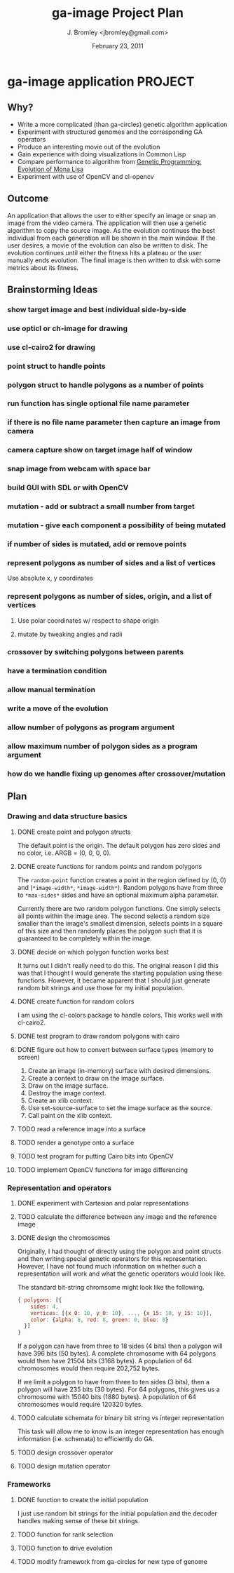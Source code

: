 #+TITLE: ga-image Project Plan
#+AUTHOR: J. Bromley <jbromley@gmail.com>
#+DATE: February 23, 2011

* ga-image application						    :PROJECT:
** Why?
 - Write a more complicated (than ga-circles) genetic algorithm application
 - Experiment with structured genomes and the corresponding GA operators
 - Produce an interesting movie out of the evolution
 - Gain experience with doing visualizations in Common Lisp
 - Compare performance to algorithm from [[http://rogeralsing.com/2008/12/07/genetic-programming-evolution-of-mona-lisa/][Genetic Programming:
   Evolution of Mona Lisa]]
 - Experiment with use of OpenCV and cl-opencv

** Outcome
An application that allows the user to either specify an image or snap
an image from the video camera. The application will then use a
genetic algorithm to copy the source image. As the evolution continues
the best individual from each generation will be shown in the main
window. If the user desires, a movie of the evolution can also be
written to disk. The evolution continues until either the fitness hits
a plateau or the user manually ends evolution. The final image is then
written to disk with some metrics about its fitness.

** Brainstorming Ideas
*** show target image and best individual side-by-side
*** use opticl or ch-image for drawing
*** use cl-cairo2 for drawing
*** point struct to handle points
*** polygon struct to handle polygons as a number of points
*** run function has single optional file name parameter
*** if there is no file name parameter then capture an image from camera
*** camera capture show on target image half of window
*** snap image from webcam with space bar
*** build GUI with SDL or with OpenCV
*** mutation - add or subtract a small number from target
*** mutation - give each component a possibility of being mutated
*** if number of sides is mutated, add or remove points
*** represent polygons as number of sides and a list of vertices
Use absolute x, y coordinates
*** represent polygons as number of sides, origin, and a list of vertices
**** Use polar coordinates w/ respect to shape origin
**** mutate by tweaking angles and radii
*** crossover by switching polygons between parents
*** have a termination condition
*** allow manual termination
*** write a move of the evolution
*** allow number of polygons as program argument
*** allow maximum number of polygon sides as a program argument
*** how do we handle fixing up genomes after crossover/mutation

** Plan
*** Drawing and data structure basics
**** DONE create point and polygon structs
The default point is the origin. The default polygon has zero sides
and no color, i.e. ARGB = (0, 0, 0, 0).
**** DONE create functions for random points and random polygons
The =random-point= function creates a point in the region defined by
(0, 0) and (=*image-width*=, =*image-width*=). Random polygons have
from three to =*max-sides*= sides and have an optional maximum alpha
parameter. 

Currently there are two random polygon functions. One simply selects
all points within the image area. The second selects a random size
smaller than the image's smallest dimension, selects points in a
square of this size and then randomly places the polygon such that it
is guaranteed to be completely within the image.
**** DONE decide on which polygon function works best
It turns out I didn't really need to do this. The original reason I
did this was that I thought I would generate the starting population
using these functions. However, it became apparent that I should just
generate random bit strings and use those for my initial population.
**** DONE create function for random colors
I am using the cl-colors package to handle colors. This works well
with cl-cairo2.
**** DONE test program to draw random polygons with cairo
**** DONE figure out how to convert between surface types (memory to screen)
 1. Create an image (in-memory) surface with desired dimensions.
 2. Create a context to draw on the image surface.
 3. Draw on the image surface.
 4. Destroy the image context.
 5. Create an xlib context.
 6. Use set-source-surface to set the image surface as the source.
 7. Call paint on the xlib context.
**** TODO read a reference image into a surface
**** TODO render a genotype onto a surface
**** TODO test program for putting Cairo bits into OpenCV
**** TODO implement OpenCV functions for image differencing
*** Representation and operators
**** DONE experiment with Cartesian and polar representations
**** TODO calculate the difference between any image and the reference image
**** DONE design the chromosomes
Originally, I had thought of directly using the polygon and point
structs and then writing special genetic operators for this
representation. However, I have not found much information on whether
such a representation will work and what the genetic operators would
look like.

The standard bit-string chromsome might look like the following.

#+BEGIN_SRC javascript
{ polygons: [{
    sides: 4,
    vertices: [{x_0: 10, y_0: 10}, ..., {x_15: 10, y_15: 10}],
    color: {alpha: 8, red: 8, green: 8, blue: 8}
  }]
}
#+END_SRC

If a polygon can have from three to 18 sides (4 bits) then a polygon
will have 396 bits (50 bytes). A complete chromosome with 64 polygons
would then have 21504 bits (3168 bytes). A population of 64
chromosomes would then require 202,752 bytes.

If we limit a polygon to have from three to ten sides (3 bits), then a
polygon will have 235 bits (30 bytes). For 64 polygons, this gives us
a chromosome with 15040 bits (1880 bytes). A population of 64
chromosomes would require 120320 bytes.
**** TODO calculate schemata for binary bit string vs integer representation
This task will allow me to know is an integer representation has
enough information (i.e. schemata) to efficiently do GA.
**** TODO design crossover operator
**** TODO design mutation operator
*** Frameworks
**** DONE function to create the initial population
I just use random bit strings for the initial population and the
decoder handles making sense of these bit strings.
**** TODO function for rank selection
**** TODO function to drive evolution
**** TODO modify framework from ga-circles for new type of genome
